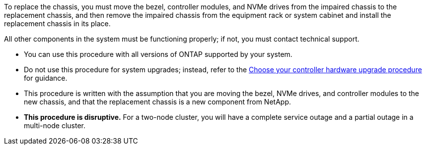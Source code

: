 To replace the chassis, you must move the bezel, controller modules, and NVMe drives from the impaired chassis to the replacement chassis, and then remove the impaired chassis from the equipment rack or system cabinet and install the replacement chassis in its place.

All other components in the system must be functioning properly; if not, you must contact technical support.

* You can use this procedure with all versions of ONTAP supported by your system.
* Do not use this procedure for system upgrades; instead, refer to the https://docs.netapp.com/us-en/ontap-systems-upgrade/choose_controller_upgrade_procedure.html[Choose your controller hardware upgrade procedure] for guidance.
* This procedure is written with the assumption that you are moving the bezel, NVMe drives, and controller modules to the new chassis, and that the replacement chassis is a new component from NetApp.
* *This procedure is disruptive.* For a two-node cluster, you will have a complete service outage and a partial outage in a multi-node cluster.
